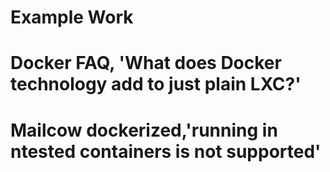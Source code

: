 #+OPTIONS: prop:t

* Example Work
:PROPERTIES:
:TITLE:    Example Work
:BTYPE:    book
:AUTHOR:   Skyler Turner
:PUBLISHER: Clicks Minute Publishing^{TM}
:YEAR:     2015
:CUSTOM_ID: example
:END:

* Docker FAQ, 'What does Docker technology add to just plain LXC?'
:PROPERTIES:
:TITLE:    Docker FAQ, 'What does Docker technology add to just plain LXC?'
:BTYPE:    webpage
:url: https://docs.docker.com/engine/faq/#what-does-docker-technology-add-to-just-plain-lxc
:author: Docker Inc.
:urldate: <2021-11-19 Fri>
:CUSTOM_ID: docker_faq_lxc
:END:

* Mailcow dockerized,'running in ntested containers is not supported'
:PROPERTIES:
:TITLE:    Mailcow dockerized,'running in nested containers is not supported'
:BTYPE:    webpage
:url: https://mailcow.github.io/mailcow-dockerized-docs/prerequisite-system/
:author: [[https://github.com/mailcow/mailcow-dockerized-docs/commit/cce96aea546aecef7db64dcb46aea4fef74873a3][andryyy]]
:urldate: <2021-11-21 Sun>
:CUSTOM_ID: mailcow_unsupported_nesting
:END:

